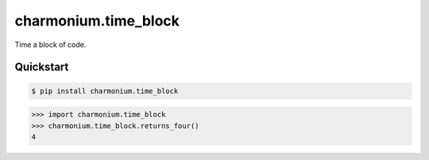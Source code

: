 =====================
charmonium.time_block
=====================

Time a block of code.


Quickstart
----------

.. code-block:: console

    $ pip install charmonium.time_block

.. highlight:: python

>>> import charmonium.time_block
>>> charmonium.time_block.returns_four()
4
